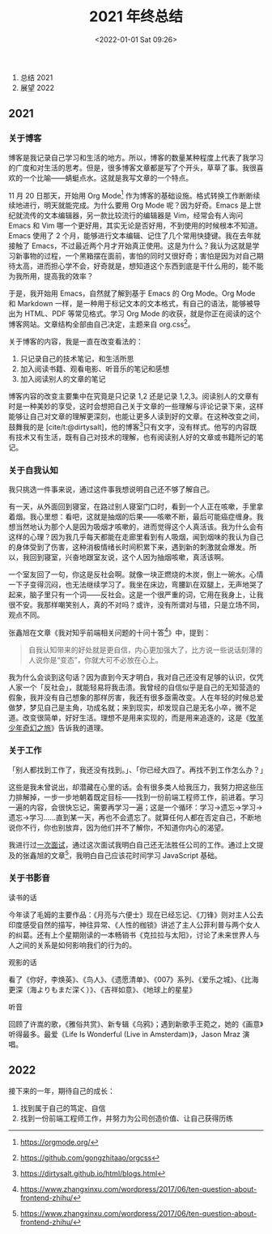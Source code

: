 #+TITLE: 2021 年终总结
#+DATE: <2022-01-01 Sat 09:26>
#+TAGS[]: 年终总结

1. 总结 2021
2. 展望 2022

** 2021
:PROPERTIES:
:CUSTOM_ID: 2021
:END:
*** 关于博客
:PROPERTIES:
:CUSTOM_ID: 关于博客
:END:
博客是我记录自己学习和生活的地方。所以，博客的数量某种程度上代表了我学习的广度和对生活的思考。但是，很多博客文章都是写了个开头，草草了事。我很喜欢的一个比喻------蜻蜓点水。这就是我写文章的一个特点。

11 月 20 日那天，开始用 Org Mode[fn:1]
作为博客的基础设施。格式转换工作断断续续地进行，明天就能完成。为什么要用
Org Mode 呢？因为好奇。Emacs
是上世纪就流传的文本编辑器，另一款比较流行的编辑器是 Vim，经常会有人询问
Emacs 和 Vim
哪一个更好用，其实无论是否好用，不到使用的时候根本不知道。Emacs 使用了 2
个月，能够进行文本编辑、记住了几个常用快捷键。我在去年就接触了
Emacs，不过最近两个月才开始真正使用。这是为什么？我认为这就是学习新事物的过程，一个黑箱摆在面前，害怕的同时又很好奇；害怕是因为对自己期待太高，进而担心学不会，好奇就是，想知道这个东西到底是干什么用的，能不能为我所用，提高我的效率？

于是，我开始用 Emacs，自然就了解到基于 Emacs 的 Org Mode。Org Mode 和
Markdown 一样，是一种用于标记文本的文本格式，有自己的语法，能够被导出为
HTML、PDF 等常见格式。学习 Org Mode
的收获，就是你正在阅读的这个博客网站。文章结构全部由自己决定，主题来自
org.css[fn:2]。

关于博客的内容，我是一直在改变看法的：

1. 只记录自己的技术笔记，和生活所思
2. 加入阅读书籍、观看电影、听音乐的笔记和感想
3. 加入阅读别人的文章的笔记

博客内容的改变主要集中在究竟是只记录 1,2 还是记录
1,2,3。阅读别人的文章有时是一种美妙的享受，这时会想把自己关于文章的一些理解与评论记录下来，这样能够让自己对文章的理解更深刻，也能让更多人读到好的文章。在这种改变之间，鼓舞我的是
[cite/t:@dirtysalt]，他的博客[fn:3]只有文字，没有样式。他写的内容既有技术又有生活，既有自己对技术的理解，也有阅读别人好的文章或书籍所记的笔记。

*** 关于自我认知
:PROPERTIES:
:CUSTOM_ID: 关于自我认知
:END:
我只挑选一件事来说，通过这件事我想说明自己还不够了解自己。

有一天，从外面回到寝室，在路过别人寝室门口时，看到一个人正在咳嗽，手里拿着烟。我心里想：看吧，这就是抽烟的后果------咳嗽不断，最后可能癌症缠身。我想当然地认为那个人是因为吸烟才咳嗽的，进而觉得这个人真活该。我为什么会有这样的心理？因为我几乎每天都能在走廊里看到有人吸烟，闻到烟味的我认为自己的身体受到了伤害，这种消极情绪长时间积累下来，遇到新的刺激就会爆发。所以，我回到寝室，兴奋地跟室友说，这个人因为抽烟咳嗽，真活该啊。

一个室友回了一句，你这是反社会啊。就像一块正燃烧的木炭，倒上一碗水。心情一下子变得沉闷，也无法继续学习了。我坐在床边，弯腰趴在双腿上，无声地哭了起来，脑子里只有一个词------反社会。这是一个很严重的词，它用在我身上，让我很不安。我那样嘲笑别人，真的不对吗？或许，没有所谓对与错，只是立场不同，观点不同。

张鑫旭在文章《我对知乎前端相关问题的十问十答[fn:4]》中，提到：

#+begin_quote
自我认知带来的好处就是更自信，内心更加强大了，比方说一些说话刻薄的人说你是“变态”，你就大可不必放在心上。

#+end_quote

我为什么会谈到这句话？因为直到今天才明白，我对自己还没有足够的认识，仅凭人家一个「反社会」，就能轻易将我击溃。我曾经的自信似乎是自己的无知营造的假象，我并没有自己想象的那样厉害，我还有很多亟需改变。人在年轻的时候总爱做梦，梦见自己是主角，功成名就；来到现实，却发现自己是无名小卒，微不足道。改变很简单，好好生活。理想不是用来实现的，而是用来追逐的，这是《[[/posts/o-alquimista/][牧羊少年奇幻之旅]]》告诉我的道理。

*** 关于工作
:PROPERTIES:
:CUSTOM_ID: 关于工作
:END:
「别人都找到工作了，我还没有找到。」、「你已经大四了。再找不到工作怎么办？」

这些是我未曾说出，却潜藏在心里的话。会有很多类人给我压力，我努力把这些压力排解掉，一步一步地朝着既定目标------找到一份前端工程师工作，前进着。学习一遍的内容，会很快忘记，需要再学习一遍；这是一个循环：学习->遗忘->学习->遗忘->学习......直到某一天，再也不会遗忘了。就算任何人都在否定自己，不断地说你不行，你也别放弃，因为他们并不了解你，不知道你内心的渴望。

我进行过[[/posts/first-interview/][一次面试]]，通过这次面试我明白自己还无法胜任公司的工作。通过上文提及的张鑫旭的文章[fn:5]，我明白自己应该花时间学习
JavaScript 基础。

*** 关于书影音
:PROPERTIES:
:CUSTOM_ID: 关于书影音
:END:
读书的话

今年读了毛姆的主要作品：《月亮与六便士》现在已经忘记、《刀锋》则对主人公去印度感受自然的描写，神往异常、《人性的枷锁》讲述了主人公菲利普与两个女人的纠葛。还有上个星期刚读的一本畅销书《克拉拉与太阳》，讨论了未来世界人与人之间的关系是如何影响我们的行为的。

观影的话

看了《你好，李焕英》、《鸟人》、《遗愿清单》、《007》系列、《爱乐之城》、《比海更深（海よりもまだ深く）》、《吉祥如意》、《地球上的星星》

听音

回顾了许嵩的歌，《雅俗共赏》、新专辑《乌鸦》；遇到新歌手王菀之，她的《画意》听得最多。最爱《Life
Is Wonderful (Live in Amsterdam)》，Jason Mraz 演唱。

** 2022
:PROPERTIES:
:CUSTOM_ID: 2022
:END:
接下来的一年，期待自己的成长：

1. 找到属于自己的笃定、自信
2. 找到一份前端工程师工作，并努力为公司创造价值、让自己获得历练

[fn:1] [[https://orgmode.org/]]

[fn:2] [[https://github.com/gongzhitaao/orgcss]]

[fn:3] [[https://dirtysalt.github.io/html/blogs.html]]

[fn:4] [[https://www.zhangxinxu.com/wordpress/2017/06/ten-question-about-frontend-zhihu/]]

[fn:5] [[https://www.zhangxinxu.com/wordpress/2017/06/ten-question-about-frontend-zhihu/]]
